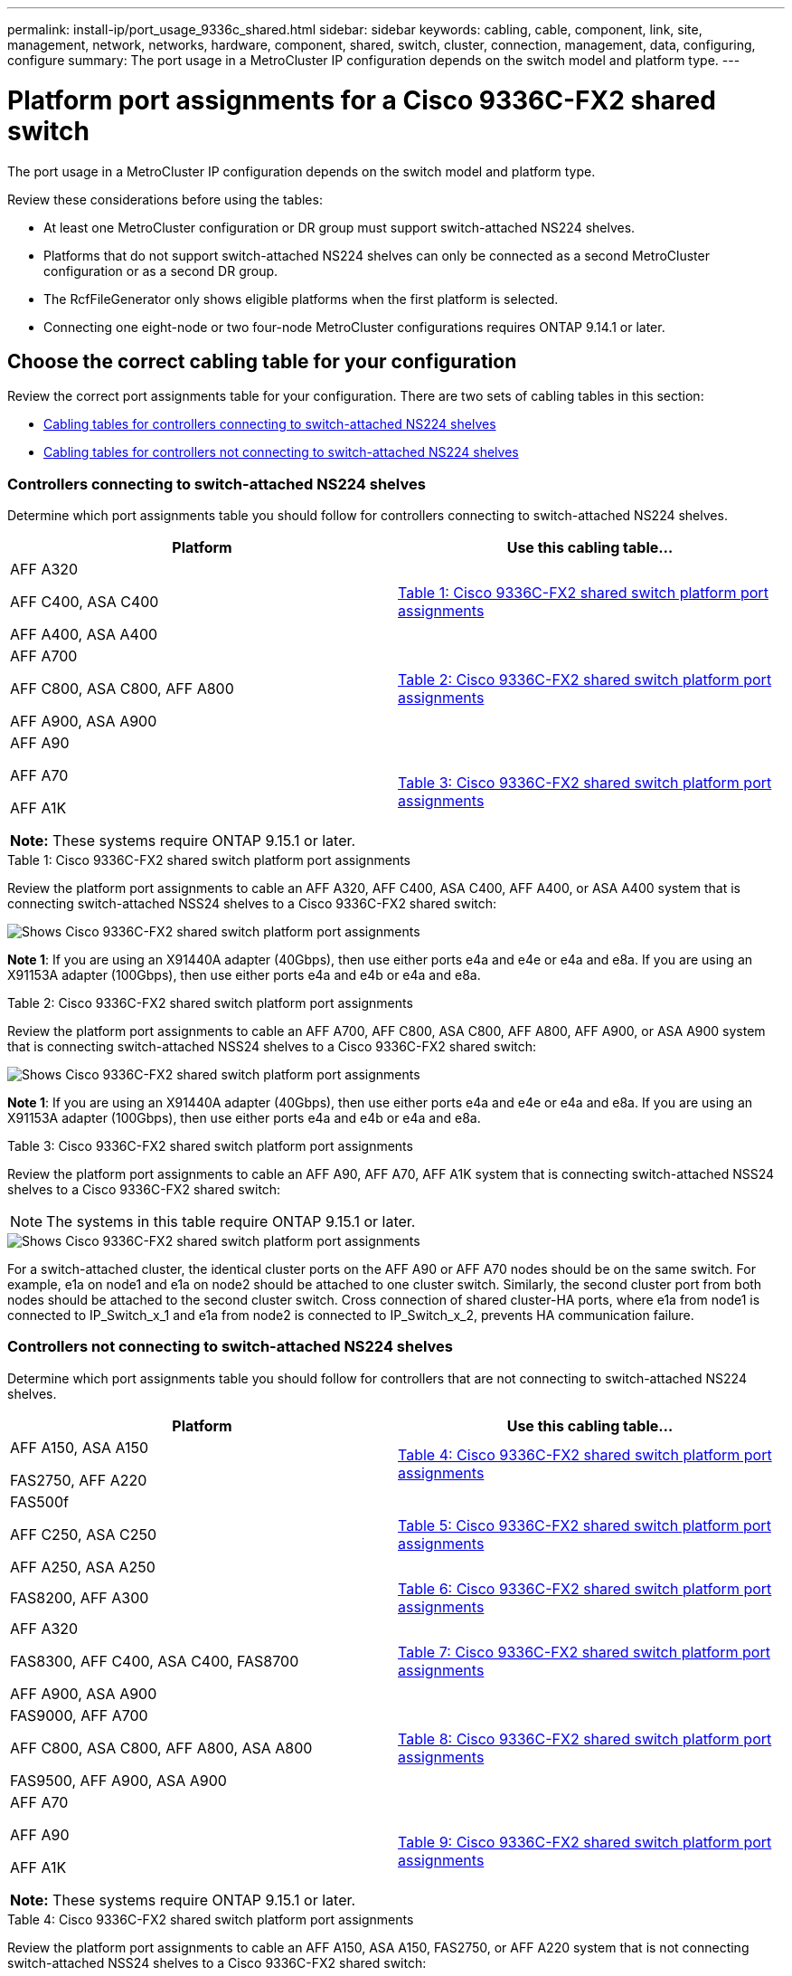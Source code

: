 ---
permalink: install-ip/port_usage_9336c_shared.html
sidebar: sidebar
keywords: cabling, cable, component, link, site, management, network, networks, hardware, component, shared, switch, cluster, connection, management, data, configuring, configure
summary: The port usage in a MetroCluster IP configuration depends on the switch model and platform type.
---

= Platform port assignments for a Cisco 9336C-FX2 shared switch
:icons: font
:imagesdir: ../media/

[.lead]
The port usage in a MetroCluster IP configuration depends on the switch model and platform type.

Review these considerations before using the tables:

* At least one MetroCluster configuration or DR group must support switch-attached NS224 shelves.
* Platforms that do not support switch-attached NS224 shelves can only be connected as a second MetroCluster configuration or as a second DR group.
* The RcfFileGenerator only shows eligible platforms when the first platform is selected.
* Connecting one eight-node or two four-node MetroCluster configurations requires ONTAP 9.14.1 or later.

== Choose the correct cabling table for your configuration 

Review the correct port assignments table for your configuration. There are two sets of cabling tables in this section: 

* <<tables_connecting_ns224, Cabling tables for controllers connecting to switch-attached NS224 shelves>>
* <<tables_not_connecting_ns224,Cabling tables for controllers not connecting to switch-attached NS224 shelves>>

[[tables_connecting_ns224]]
=== Controllers connecting to switch-attached NS224 shelves

Determine which port assignments table you should follow for controllers connecting to switch-attached NS224 shelves.

[cols=2*,options="header"]
|===
| Platform 
| Use this cabling table...
|
AFF A320

AFF C400, ASA C400 

AFF A400, ASA A400 |  <<table_1_cisco_9336c_fx2,Table 1: Cisco 9336C-FX2 shared switch platform port assignments >> 
|  
AFF A700

AFF C800, ASA C800, AFF A800

AFF A900, ASA A900 | <<table_2_cisco_9336c_fx2,Table 2: Cisco 9336C-FX2 shared switch platform port assignments >>
| AFF A90

AFF A70

AFF A1K

*Note:* These systems require ONTAP 9.15.1 or later.
| <<table_3_cisco_9336c_fx2,Table 3: Cisco 9336C-FX2 shared switch platform port assignments >> 

|===

[[table_1_cisco_9336c_fx2]]
.Table 1: Cisco 9336C-FX2 shared switch platform port assignments

Review the platform port assignments to cable an AFF A320, AFF C400, ASA C400, AFF A400, or ASA A400 system that is connecting switch-attached NSS24 shelves to a Cisco 9336C-FX2 shared switch: 

image::../media/mcc_ip_cabling_a320_c400_a400_to_cisco_9336c_shared_switch.png[Shows Cisco 9336C-FX2 shared switch platform port assignments]

*Note 1*: If you are using an X91440A adapter (40Gbps), then use either ports e4a and e4e or e4a and e8a. If you are using an X91153A adapter (100Gbps), then use either ports e4a and e4b or e4a and e8a.

[[table_2_cisco_9336c_fx2]]
.Table 2: Cisco 9336C-FX2 shared switch platform port assignments

Review the platform port assignments to cable an AFF A700, AFF C800, ASA C800, AFF A800, AFF A900, or ASA A900 system that is connecting switch-attached NSS24 shelves to a Cisco 9336C-FX2 shared switch: 

image::../media/mcc_ip_cabling_a700_c800_a800_a900_to_cisco_9336c_shared_switch.png[Shows Cisco 9336C-FX2 shared switch platform port assignments]

*Note 1*: If you are using an X91440A adapter (40Gbps), then use either ports e4a and e4e or e4a and e8a. If you are using an X91153A adapter (100Gbps), then use either ports e4a and e4b or e4a and e8a.

[[table_3_cisco_9336c_fx2]]
.Table 3: Cisco 9336C-FX2 shared switch platform port assignments

Review the platform port assignments to cable an AFF A90, AFF A70, AFF A1K system that is connecting switch-attached NSS24 shelves to a Cisco 9336C-FX2 shared switch: 

NOTE: The systems in this table require ONTAP 9.15.1 or later. 

image::../media/mcc_ip_cabling_a70_a90_a1k_to_cisco_9336c_shared_switch.png[Shows Cisco 9336C-FX2 shared switch platform port assignments]

For a switch-attached cluster, the identical cluster ports on the AFF A90 or AFF A70 nodes should be on the same switch. For example, e1a on node1 and e1a on node2 should be attached to one cluster switch. Similarly, the second cluster port from both nodes should be attached to the second cluster switch. Cross connection of shared cluster-HA ports, where e1a from node1 is connected to IP_Switch_x_1 and e1a from node2 is connected to IP_Switch_x_2, prevents HA communication failure.


[[tables_not_connecting_ns224]]
=== Controllers not connecting to switch-attached NS224 shelves

Determine which port assignments table you should follow for controllers that are not connecting to switch-attached NS224 shelves.

[cols=2*,options="header"]
|===
| Platform 
| Use this cabling table...
| AFF A150, ASA A150

FAS2750, AFF A220 | <<table_4_cisco_9336c_fx2,Table 4: Cisco 9336C-FX2 shared switch platform port assignments>>
| 
FAS500f

AFF C250, ASA C250 

AFF A250, ASA A250| <<table_5_cisco_9336c_fx2,Table 5: Cisco 9336C-FX2 shared switch platform port assignments>>
| FAS8200, AFF A300 | <<table_6_cisco_9336c_fx2,Table 6: Cisco 9336C-FX2 shared switch platform port assignments>>
|  
AFF A320

FAS8300, AFF C400, ASA C400, FAS8700

AFF A900, ASA A900 | <<table_7_cisco_9336c_fx2,Table 7: Cisco 9336C-FX2 shared switch platform port assignments>>

|  
FAS9000, AFF A700

AFF C800, ASA C800, AFF A800, ASA A800


FAS9500, AFF A900, ASA A900 |  <<table_8_cisco_9336c_fx2,Table 8: Cisco 9336C-FX2 shared switch platform port assignments>>

|  
AFF A70

AFF A90

AFF A1K

*Note:* These systems require ONTAP 9.15.1 or later.

| <<table_9_cisco_9336c_fx2,Table 9: Cisco 9336C-FX2 shared switch platform port assignments>>

|===


[[table_4_cisco_9336c_fx2]]
.Table 4: Cisco 9336C-FX2 shared switch platform port assignments

Review the platform port assignments to cable an AFF A150, ASA A150, FAS2750, or AFF A220 system that is not connecting switch-attached NSS24 shelves to a Cisco 9336C-FX2 shared switch: 

image::../media/mcc_ip_cabling_a_aff_a150_asa_a150_fas27500_aff_a220_to_a_cisco_9336c_shared_switch.png[Shows Cisco 9336C-FX2 shared switch platform port assignments]

[[table_5_cisco_9336c_fx2]]
.Table 5: Cisco 9336C-FX2 shared switch platform port assignments

Review the platform port assignments to cable a FAS500f, AFF C250, ASA C250, AFF A250, or ASA A250 system that is not connecting switch-attached NSS24 shelves to a Cisco 9336C-FX2 shared switch: 

image::../media/mcc_ip_cabling_c250_asa_c250_a250_asa_a250_to_cisco_9336c_shared_switch.png[Shows Cisco 9336C-FX2 shared switch platform port assignments]

[[table_6_cisco_9336c_fx2]]
.Table 6: Cisco 9336C-FX2 shared switch platform port assignments				

Review the platform port assignments to cable a FAS8200 or AFF A300 system that is not connecting switch-attached NSS24 shelves to a Cisco 9336C-FX2 shared switch: 

image::../media/mcc_ip_cabling_fas8200_affa300_to_cisco_9336c_shared_switch.png[Shows Cisco 9336C-FX2 shared switch platform port assignments]

[[table_7_cisco_9336c_fx2]]
.Table 7: Cisco 9336C-FX2 shared switch platform port assignments	

Review the platform port assignments to cable an AFF A320, FAS8300, AFF C400, ASA C400, FAS8700, AFF A900, or ASA A900 system that is not connecting switch-attached NSS24 shelves to a Cisco 9336C-FX2 shared switch: 

image::../media/mcc_ip_cabling_a320_fas8300_a400_fas8700_to_cisco_9336c_shared_switch.png[Shows Cisco 9336C-FX2 shared switch platform port assignments]

*Note 1*: If you are using an X91440A adapter (40Gbps), then use either ports e4a and e4e or e4a and e8a. If you are using an X91153A adapter (100Gbps), then use either ports e4a and e4b or e4a and e8a.

[[table_8_cisco_9336c_fx2]]
.Table 8: Cisco 9336C-FX2 shared switch platform port assignments	

Review the platform port assignments to cable a FAS9000, AFF A700, AFF C800, ASA C800, AFF A800, ASA A800, FAS9500, AFF A900 or ASA A900 system that is not connecting switch-attached NSS24 shelves to a Cisco 9336C-FX2 shared switch: 

image::../media/mcc_ip_cabling_a700_a800_fas9000_fas9500_to_cisco_9336c_shared_switch.png[Shows Cisco 9336C-FX2 shared switch platform port assignments]

*Note 1*: If you are using an X91440A adapter (40Gbps), then use either ports e4a and e4e or e4a and e8a. If you are using an X91153A adapter (100Gbps), then use either ports e4a and e4b or e4a and e8a.

[[table_9_cisco_9336c_fx2]]
.Table 9: Cisco 9336C-FX2 shared switch platform port assignments	

Review the platform port assignments to cable an AFF A70, AFF A90, or AFF A1K system that is not connecting switch-attached NSS24 shelves to a Cisco 9336C-FX2 shared switch: 

NOTE: The systems in this table require ONTAP 9.15.1 or later. 

image::../media/mcc_ip_cabling_a70_a90_a1k_to_no_shelves_cisco_9336c_shared_switch.png[Shows Cisco 9336C-FX2 shared switch platform port assignments]

// 2024 Jun 07, ONTAPDOC-1734
// 2023 Oct 25, ONTAPDOC-1201
